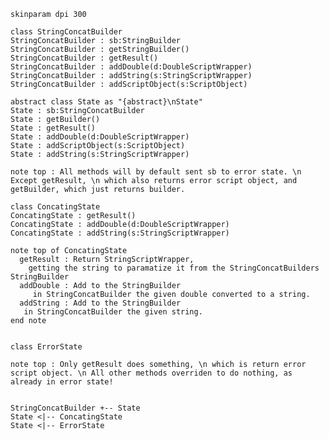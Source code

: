 #+BEGIN_SRC plantuml :file StringConcatBuilder.png
skinparam dpi 300

class StringConcatBuilder
StringConcatBuilder : sb:StringBuilder
StringConcatBuilder : getStringBuilder()
StringConcatBuilder : getResult()
StringConcatBuilder : addDouble(d:DoubleScriptWrapper)
StringConcatBuilder : addString(s:StringScriptWrapper)
StringConcatBuilder : addScriptObject(s:ScriptObject)

abstract class State as "{abstract}\nState"
State : sb:StringConcatBuilder
State : getBuilder()
State : getResult()
State : addDouble(d:DoubleScriptWrapper)
State : addScriptObject(s:ScriptObject)
State : addString(s:StringScriptWrapper)

note top : All methods will by default sent sb to error state. \n Except getResult, \n which also returns error script object, and getBuilder, which just returns builder.

class ConcatingState
ConcatingState : getResult()
ConcatingState : addDouble(d:DoubleScriptWrapper)
ConcatingState : addString(s:StringScriptWrapper)

note top of ConcatingState 
  getResult : Return StringScriptWrapper, 
    getting the string to paramatize it from the StringConcatBuilders StringBuilder
  addDouble : Add to the StringBuilder
     in StringConcatBuilder the given double converted to a string.
  addString : Add to the StringBuilder
   in StringConcatBuilder the given string.
end note


class ErrorState

note top : Only getResult does something, \n which is return error script object. \n All other methods overriden to do nothing, as already in error state!


StringConcatBuilder +-- State
State <|-- ConcatingState
State <|-- ErrorState
#+END_SRC

#+RESULTS:
[[file:StringConcatBuilder.png]]

